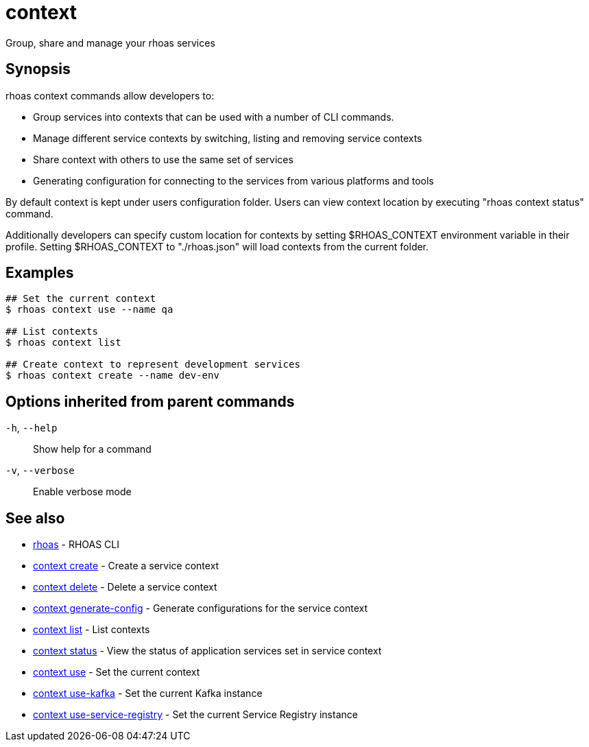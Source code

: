 ifdef::env-github,env-browser[:context: cmd]
[id='ref-context_{context}']
= context

[role="_abstract"]
Group, share and manage your rhoas services

[discrete]
== Synopsis

rhoas context commands allow developers to:

  * Group services into contexts that can be used with a number of CLI commands.
  * Manage different service contexts by switching, listing and removing service contexts 
  * Share context with others to use the same set of services
  * Generating configuration for connecting to the services from various platforms and tools

By default context is kept under users configuration folder. Users can view context location by executing "rhoas context status" command.

Additionally developers can specify custom location for contexts by setting $RHOAS_CONTEXT environment variable in their profile.
Setting $RHOAS_CONTEXT to "./rhoas.json" will load contexts from the current folder.


[discrete]
== Examples

....
## Set the current context
$ rhoas context use --name qa

## List contexts
$ rhoas context list

## Create context to represent development services
$ rhoas context create --name dev-env

....

[discrete]
== Options inherited from parent commands

  `-h`, `--help`::      Show help for a command
  `-v`, `--verbose`::   Enable verbose mode

[discrete]
== See also


 
* link:{path}#ref-rhoas_{context}[rhoas]	 - RHOAS CLI

 
* link:{path}#ref-context-create_{context}[context create]	 - Create a service context

 
* link:{path}#ref-context-delete_{context}[context delete]	 - Delete a service context

 
* link:{path}#ref-context-generate-config_{context}[context generate-config]	 - Generate configurations for the service context

 
* link:{path}#ref-context-list_{context}[context list]	 - List contexts

 
* link:{path}#ref-context-status_{context}[context status]	 - View the status of application services set in service context

 
* link:{path}#ref-context-use_{context}[context use]	 - Set the current context

 
* link:{path}#ref-context-use-kafka_{context}[context use-kafka]	 - Set the current Kafka instance

 
* link:{path}#ref-context-use-service-registry_{context}[context use-service-registry]	 - Set the current Service Registry instance

